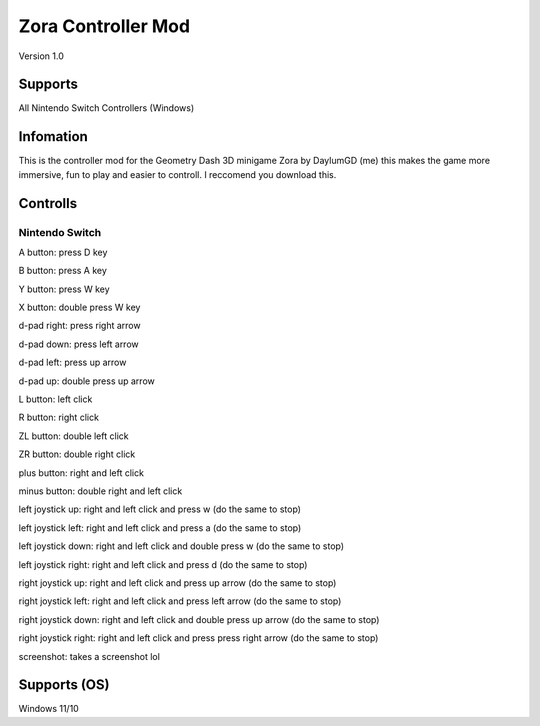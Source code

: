 ===================
Zora Controller Mod
===================
Version 1.0

Supports
========
All Nintendo Switch Controllers (Windows)

Infomation
===========
This is the controller mod for the Geometry Dash 3D minigame Zora by DaylumGD (me) this makes the game more immersive, fun to play and easier to controll.
I reccomend you download this.

Controlls
=========
Nintendo Switch
---------------
A button: press D key

B button: press A key

Y button: press W key

X button: double press W key


d-pad right: press right arrow

d-pad down: press left arrow

d-pad left: press up arrow

d-pad up: double press up arrow


L button: left click

R button: right click

ZL button: double left click

ZR button: double right click


plus button: right and left click

minus button: double right and left click


left joystick up: right and left click and press w (do the same to stop)

left joystick left: right and left click and press a (do the same to stop)

left joystick down: right and left click and double press w (do the same to stop)

left joystick right: right and left click and press d (do the same to stop)


right joystick up: right and left click and press up arrow (do the same to stop)

right joystick left: right and left click and press left arrow (do the same to stop)

right joystick down: right and left click and double press up arrow (do the same to stop)

right joystick right: right and left click and press press right arrow (do the same to stop)


screenshot: takes a screenshot lol

Supports (OS)
==============
Windows 11/10